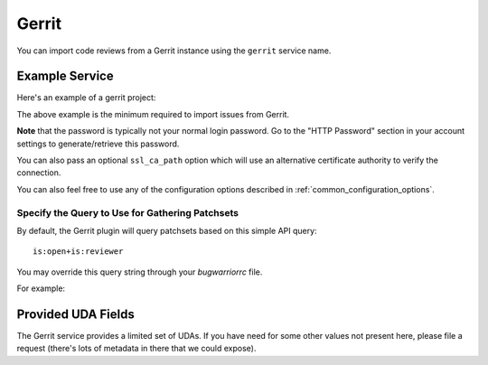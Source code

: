 Gerrit
======

You can import code reviews from a Gerrit instance using the ``gerrit`` service name.

Example Service
---------------

Here's an example of a gerrit project:

.. config::

    [my_issue_tracker]
    service = gerrit
    gerrit.base_uri = https://yourhomebase.xyz/gerrit/
    gerrit.username = your_username
    gerrit.password = your_http_digest_password

The above example is the minimum required to import issues from Gerrit.

**Note** that the password is typically not your normal login password. Go to
the "HTTP Password" section in your account settings to generate/retrieve this
password.

You can also pass an optional ``ssl_ca_path`` option which will use an
alternative certificate authority to verify the connection.

You can also feel free to use any of the configuration options described in
:ref:`common_configuration_options`.

Specify the Query to Use for Gathering Patchsets
++++++++++++++++++++++++++++++++++++++++++++++++

By default, the Gerrit plugin will query patchsets based on this simple
API query::

    is:open+is:reviewer

You may override this query string through your `bugwarriorrc` file.

For example:

.. config::
    :fragment: gerrit

    gerrit.query = is:open+((reviewer:self+-owner:self+-is:ignored)+OR+assignee:self)

Provided UDA Fields
-------------------

.. udas:: bugwarrior.services.gerrit.GerritIssue

The Gerrit service provides a limited set of UDAs.  If you have need for some
other values not present here, please file a request (there's lots of metadata
in there that we could expose).

